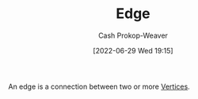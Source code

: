 :PROPERTIES:
:ID:       7211246e-d3da-491e-a493-e84ba820e63f
:ROAM_ALIASES: Edges
:LAST_MODIFIED: [2023-09-05 Tue 20:19]
:END:
#+title: Edge
#+hugo_custom_front_matter: :slug "7211246e-d3da-491e-a493-e84ba820e63f"
#+author: Cash Prokop-Weaver
#+date: [2022-06-29 Wed 19:15]
#+filetags: :concept:

An edge is a connection between two or more [[id:1b2526af-676d-4c0f-aa85-1ba05b8e7a93][Vertices]].

* Flashcards :noexport:
:PROPERTIES:
:ANKI_DECK: Default
:END:

** Definition ([[id:5bc61709-6612-4287-921f-3e2509bd2261][Graph theory]]) :fc:
:PROPERTIES:
:ID:       acec41bb-fc86-4000-b81c-53bd6ab23145
:ANKI_NOTE_ID: 1658360282146
:FC_CREATED: 2022-07-20T23:38:02Z
:FC_TYPE:  double
:END:
:REVIEW_DATA:
| position | ease | box | interval | due                  |
|----------+------+-----+----------+----------------------|
| back     | 2.50 |   7 |   280.19 | 2023-11-29T19:29:24Z |
| front    | 2.80 |   8 |   588.25 | 2025-04-02T22:39:33Z |
:END:

[[id:7211246e-d3da-491e-a493-e84ba820e63f][Edge]]

*** Back
A connection between two or more [[id:1b2526af-676d-4c0f-aa85-1ba05b8e7a93][Vertices]].

*** Source
[cite:@TreeGraphTheory2022]
#+print_bibliography: